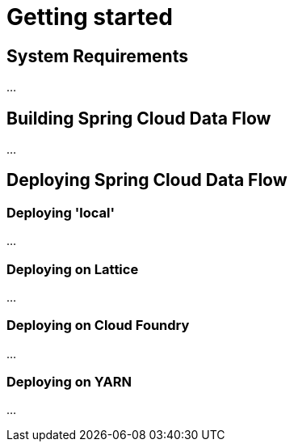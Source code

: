 [[getting-started]]
= Getting started

[partintro]
--
If you're just getting started with Spring Cloud Data Flow, this is the section
for you! Here we answer the basic "`what?`", "`how?`" and "`why?`" questions. You'll
find a gentle introduction to Spring Cloud Data Flow along with installation instructions.
We'll then build our first Spring Cloud Data Flow application, discussing some core principles as
we go.
--

[[getting-started-system-requirements]]
== System Requirements

...

[[getting-started-building-spring-cloud-dataflow]]
== Building Spring Cloud Data Flow

...

[[getting-started-deploying-spring-cloud-dataflow]]
== Deploying Spring Cloud Data Flow

=== Deploying 'local'

...

=== Deploying on Lattice

...

=== Deploying on Cloud Foundry

...

=== Deploying on YARN

...


